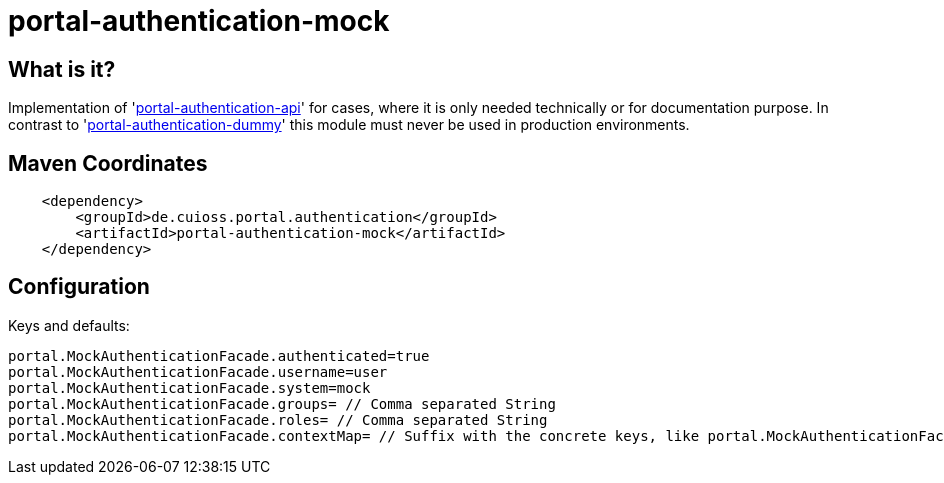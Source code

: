 = portal-authentication-mock

== What is it?
Implementation of 'link:../portal-authentication-api/[portal-authentication-api]' for cases,
where it is only needed technically or for documentation purpose.
In contrast to 'link:../portal-authentication-dummy/[portal-authentication-dummy]' this module must never be used in production environments.

== Maven Coordinates

[source, xml]
----
    <dependency>
        <groupId>de.cuioss.portal.authentication</groupId>
        <artifactId>portal-authentication-mock</artifactId>
    </dependency>
----

== Configuration

Keys and defaults: 

[source, properties]
----
portal.MockAuthenticationFacade.authenticated=true
portal.MockAuthenticationFacade.username=user
portal.MockAuthenticationFacade.system=mock
portal.MockAuthenticationFacade.groups= // Comma separated String
portal.MockAuthenticationFacade.roles= // Comma separated String
portal.MockAuthenticationFacade.contextMap= // Suffix with the concrete keys, like portal.MockAuthenticationFacade.contextMap.mykey=myValue

----